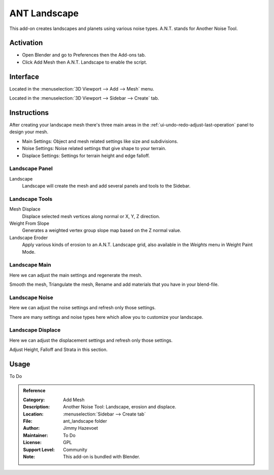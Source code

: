 
*************
ANT Landscape
*************

This add-on creates landscapes and planets using various noise types. A.N.T. stands for Another Noise Tool.


Activation
==========

- Open Blender and go to Preferences then the Add-ons tab.
- Click Add Mesh then A.N.T. Landscape to enable the script.


Interface
=========

.. figure:: /images/addons_add-mesh_ant-landscape_ui.jpg
   :align: right
   :width: 220px

Located in the :menuselection:`3D Viewport --> Add --> Mesh` menu.

Located in the :menuselection:`3D Viewport --> Sidebar --> Create` tab.


Instructions
============

After creating your landscape mesh there's three main areas in
the :ref:`ui-undo-redo-adjust-last-operation` panel to design your mesh.

- Main Settings: Object and mesh related settings like size and subdivisions.
- Noise Settings: Noise related settings that give shape to your terrain.
- Displace Settings: Settings for terrain height and edge falloff.


Landscape Panel
---------------

Landscape
   Landscape will create the mesh and add several panels and tools to the Sidebar.


Landscape Tools
---------------

Mesh Displace
   Displace selected mesh vertices along normal or X, Y, Z direction.
Weight From Slope
   Generates a weighted vertex group slope map based on the Z normal value.
Landscape Eroder
   Apply various kinds of erosion to an A.N.T. Landscape grid,
   also available in the *Weights* menu in Weight Paint Mode.


Landscape Main
--------------

Here we can adjust the main settings and regenerate the mesh.

Smooth the mesh, Triangulate the mesh, Rename and add materials that you have in your blend-file.


Landscape Noise
---------------

Here we can adjust the noise settings and refresh only those settings.

There are many settings and noise types here which allow you to customize your landscape.


Landscape Displace
------------------

Here we can adjust the displacement settings and refresh only those settings.

Adjust Height, Falloff and Strata in this section.


Usage
=====

To Do


.. admonition:: Reference
   :class: refbox

   :Category:  Add Mesh
   :Description: Another Noise Tool: Landscape, erosion and displace.
   :Location: :menuselection:`Sidebar --> Create tab`
   :File: ant_landscape folder
   :Author: Jimmy Hazevoet
   :Maintainer: To Do
   :License: GPL
   :Support Level: Community
   :Note: This add-on is bundled with Blender.
